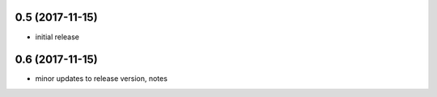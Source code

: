 0.5 (2017-11-15)
================

- initial release

0.6 (2017-11-15)
================

- minor updates to release version, notes
